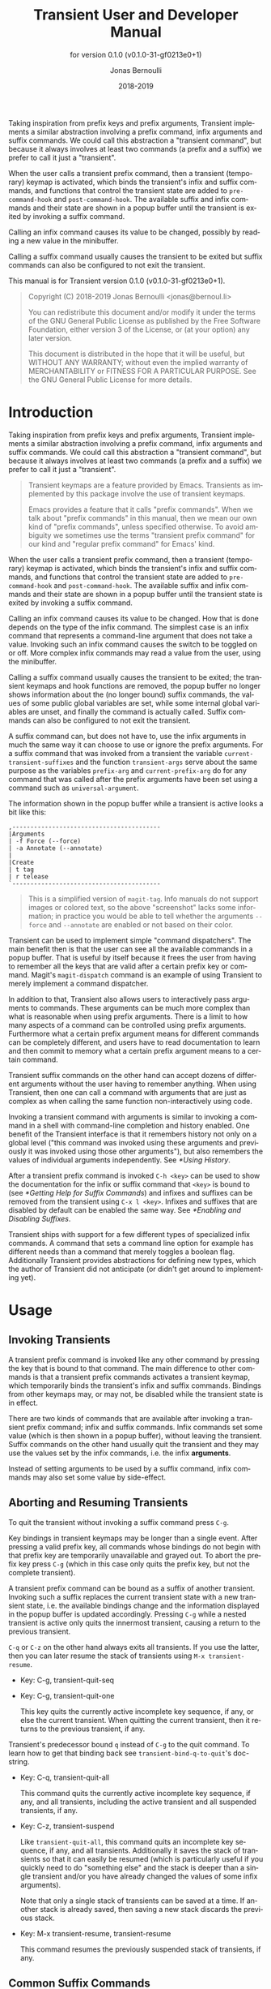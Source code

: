 #+TITLE: Transient User and Developer Manual
:PREAMBLE:
#+AUTHOR: Jonas Bernoulli
#+EMAIL: jonas@bernoul.li
#+DATE: 2018-2019
#+LANGUAGE: en

#+TEXINFO_DIR_CATEGORY: Emacs
#+TEXINFO_DIR_TITLE: Transient: (transient).
#+TEXINFO_DIR_DESC: Transient Commands
#+SUBTITLE: for version 0.1.0 (v0.1.0-31-gf0213e0+1)

#+TEXINFO_DEFFN: t
#+OPTIONS: H:4 num:4 toc:2
#+PROPERTY: header-args :eval never
#+BIND: ox-texinfo+-before-export-hook ox-texinfo+-update-copyright-years
#+BIND: ox-texinfo+-before-export-hook ox-texinfo+-update-version-strings

Taking inspiration from prefix keys and prefix arguments, Transient
implements a similar abstraction involving a prefix command, infix
arguments and suffix commands.  We could call this abstraction a
"transient command", but because it always involves at least two
commands (a prefix and a suffix) we prefer to call it just a
"transient".

When the user calls a transient prefix command, then a transient
(temporary) keymap is activated, which binds the transient's infix
and suffix commands, and functions that control the transient state
are added to ~pre-command-hook~ and ~post-command-hook~.  The available
suffix and infix commands and their state are shown in a popup buffer
until the transient is exited by invoking a suffix command.

Calling an infix command causes its value to be changed, possibly by
reading a new value in the minibuffer.

Calling a suffix command usually causes the transient to be exited
but suffix commands can also be configured to not exit the transient.

#+TEXINFO: @noindent
This manual is for Transient version 0.1.0 (v0.1.0-31-gf0213e0+1).

#+BEGIN_QUOTE
Copyright (C) 2018-2019 Jonas Bernoulli <jonas@bernoul.li>

You can redistribute this document and/or modify it under the terms
of the GNU General Public License as published by the Free Software
Foundation, either version 3 of the License, or (at your option) any
later version.

This document is distributed in the hope that it will be useful,
but WITHOUT ANY WARRANTY; without even the implied warranty of
MERCHANTABILITY or FITNESS FOR A PARTICULAR PURPOSE.  See the GNU
General Public License for more details.
#+END_QUOTE
:END:
* Introduction

Taking inspiration from prefix keys and prefix arguments, Transient
implements a similar abstraction involving a prefix command, infix
arguments and suffix commands.  We could call this abstraction a
"transient command", but because it always involves at least two
commands (a prefix and a suffix) we prefer to call it just a
"transient".

#+BEGIN_QUOTE
Transient keymaps are a feature provided by Emacs.  Transients as
implemented by this package involve the use of transient keymaps.

Emacs provides a feature that it calls "prefix commands".  When we
talk about "prefix commands" in this manual, then we mean our own kind
of "prefix commands", unless specified otherwise.  To avoid ambiguity
we sometimes use the terms "transient prefix command" for our kind and
"regular prefix command" for Emacs' kind.
#+END_QUOTE

When the user calls a transient prefix command, then a transient
(temporary) keymap is activated, which binds the transient's infix and
suffix commands, and functions that control the transient state are
added to ~pre-command-hook~ and ~post-command-hook~.  The available suffix
and infix commands and their state are shown in a popup buffer until
the transient state is exited by invoking a suffix command.

Calling an infix command causes its value to be changed.  How that is
done depends on the type of the infix command.  The simplest case is
an infix command that represents a command-line argument that does not
take a value.  Invoking such an infix command causes the switch to be
toggled on or off.  More complex infix commands may read a value from
the user, using the minibuffer.

Calling a suffix command usually causes the transient to be exited;
the transient keymaps and hook functions are removed, the popup buffer
no longer shows information about the (no longer bound) suffix
commands, the values of some public global variables are set, while
some internal global variables are unset, and finally the command is
actually called.  Suffix commands can also be configured to not exit
the transient.

A suffix command can, but does not have to, use the infix arguments in
much the same way it can choose to use or ignore the prefix arguments.
For a suffix command that was invoked from a transient the variable
~current-transient-suffixes~ and the function ~transient-args~ serve about
the same purpose as the variables ~prefix-arg~ and ~current-prefix-arg~ do
for any command that was called after the prefix arguments have been
set using a command such as ~universal-argument~.

The information shown in the popup buffer while a transient is active
looks a bit like this:

#+BEGIN_EXAMPLE
,-----------------------------------------
|Arguments
| -f Force (--force)
| -a Annotate (--annotate)
|
|Create
| t tag
| r telease
`-----------------------------------------
#+END_EXAMPLE

#+BEGIN_QUOTE
This is a simplified version of ~magit-tag~.  Info manuals do not
support images or colored text, so the above "screenshot" lacks some
information; in practice you would be able to tell whether the
arguments ~--force~ and ~--annotate~ are enabled or not based on their
color.
#+END_QUOTE

Transient can be used to implement simple "command dispatchers".  The
main benefit then is that the user can see all the available commands
in a popup buffer.  That is useful by itself because it frees the user
from having to remember all the keys that are valid after a certain
prefix key or command.  Magit's ~magit-dispatch~ command is an example
of using Transient to merely implement a command dispatcher.

In addition to that, Transient also allows users to interactively pass
arguments to commands.  These arguments can be much more complex than
what is reasonable when using prefix arguments.  There is a limit to
how many aspects of a command can be controlled using prefix
arguments.  Furthermore what a certain prefix argument means for
different commands can be completely different, and users have to read
documentation to learn and then commit to memory what a certain prefix
argument means to a certain command.

Transient suffix commands on the other hand can accept dozens of
different arguments without the user having to remember anything.
When using Transient, then one can call a command with arguments that
are just as complex as when calling the same function non-interactively
using code.

Invoking a transient command with arguments is similar to invoking a
command in a shell with command-line completion and history enabled.
One benefit of the Transient interface is that it remembers history
not only on a global level ("this command was invoked using these
arguments and previously it was invoked using those other arguments"),
but also remembers the values of individual arguments independently.
See [[*Using History]].

After a transient prefix command is invoked ~C-h <key>~ can be used to
show the documentation for the infix or suffix command that ~<key>~ is
bound to (see [[*Getting Help for Suffix Commands]]) and infixes and
suffixes can be removed from the transient using ~C-x l <key>~.  Infixes
and suffixes that are disabled by default can be enabled the same way.
See [[*Enabling and Disabling Suffixes]].

Transient ships with support for a few different types of specialized
infix commands.  A command that sets a command line option for example
has different needs than a command that merely toggles a boolean flag.
Additionally Transient provides abstractions for defining new types,
which the author of Transient did not anticipate (or didn't get around
to implementing yet).

* Usage
** Invoking Transients

A transient prefix command is invoked like any other command by
pressing the key that is bound to that command.  The main difference
to other commands is that a transient prefix commands activates a
transient keymap, which temporarily binds the transient's infix and
suffix commands.  Bindings from other keymaps may, or may not, be
disabled while the transient state is in effect.

There are two kinds of commands that are available after invoking a
transient prefix command; infix and suffix commands.  Infix commands
set some value (which is then shown in a popup buffer), without
leaving the transient.  Suffix commands on the other hand usually quit
the transient and they may use the values set by the infix commands,
i.e. the infix *arguments*.

Instead of setting arguments to be used by a suffix command, infix
commands may also set some value by side-effect.

** Aborting and Resuming Transients

To quit the transient without invoking a suffix command press ~C-g~.

Key bindings in transient keymaps may be longer than a single event.
After pressing a valid prefix key, all commands whose bindings do not
begin with that prefix key are temporarily unavailable and grayed out.
To abort the prefix key press ~C-g~ (which in this case only quits the
prefix key, but not the complete transient).

A transient prefix command can be bound as a suffix of another
transient.  Invoking such a suffix replaces the current transient
state with a new transient state, i.e. the available bindings change
and the information displayed in the popup buffer is updated
accordingly.  Pressing ~C-g~ while a nested transient is active only
quits the innermost transient, causing a return to the previous
transient.

~C-q~ or ~C-z~ on the other hand always exits all transients.  If you use
the latter, then you can later resume the stack of transients using
~M-x transient-resume~.

- Key: C-g, transient-quit-seq
- Key: C-g, transient-quit-one

  This key quits the currently active incomplete key sequence, if any,
  or else the current transient.  When quitting the current transient,
  then it returns to the previous transient, if any.

Transient's predecessor bound ~q~ instead of ~C-g~ to the quit command.
To learn how to get that binding back see ~transient-bind-q-to-quit~'s
doc-string.

- Key: C-q, transient-quit-all

  This command quits the currently active incomplete key sequence, if
  any, and all transients, including the active transient and all
  suspended transients, if any.

- Key: C-z, transient-suspend

  Like ~transient-quit-all~, this command quits an incomplete key
  sequence, if any, and all transients.  Additionally it saves the
  stack of transients so that it can easily be resumed (which is
  particularly useful if you quickly need to do "something else" and
  the stack is deeper than a single transient and/or you have already
  changed the values of some infix arguments).

  Note that only a single stack of transients can be saved at a time.
  If another stack is already saved, then saving a new stack discards
  the previous stack.

- Key: M-x transient-resume, transient-resume

  This command resumes the previously suspended stack of transients,
  if any.

** Common Suffix Commands
*** _ :ignore:

A few shared suffix commands are available in all transients.  These
suffix commands are not shown in the popup buffer by default.

Most of these commands are bound to ~C-x <key>~ and after pressing ~C-x~ a
section featuring all common commands is temporarily shown in the popup
buffer.  After invoking one of these commands, that section disappears
again.  Note however that one of these commands is described as "Show
common permanently"; invoke that if you want the common commands to
always be shown for all transients.

- Key: C-x t, transient-toggle-common

  This command toggles whether the generic commands that are common to
  all transients are always displayed or only after typing the
  incomplete prefix key sequence ~C-x~.  This only affects the current
  Emacs session.

- User Option: transient-show-common-commands

  This option controls whether shared suffix commands are shown
  alongside the transient-specific infix and suffix commands.  By
  default the shared commands are not shown to avoid overwhelming
  the user with to many options.

  While a transient is active, pressing ~C-x~ always shows the common
  command.  The value of this option can be changed for the current
  Emacs session by typing ~C-x t~ while a transient is active.

The other common commands are describe in either the previous node or
in one of the following nodes.

*** Notes on Common Key Bindings
:PROPERTIES:
:NONODE: t
:END:

You may have noticed that the bindings for some of the common commands
do *not* have the prefix ~C-x~ and that furthermore some of these commands
are grayed out while others are not.  That unfortunately is a bit
confusing if the section of common commands is not shown permanently,
making the following explanation necessary.

The purpose of usually hiding that section but showing it after the
user pressed the respective prefix key is to conserve space and not
overwhelm users with too much noise, while allowing the user to
quickly list common bindings on demand.

That however should not keep us from using the best possible key
bindings.  The bindings that do use a prefix do so to avoid wasting
too many non-prefix bindings, keeping them available for use in
individual transients.  The bindings that do not use a prefix and that
are *not* grayed out are very important bindings that are *always*
available, even when invoking the "common command key prefix" or *any
other* transient-specific prefix.  The non-prefix keys that *are* grayed
out however, are not available when any incomplete prefix key sequence
is active.  They do not use the "common command key prefix" because it
is likely that users want to invoke them several times in a row and
e.g. ~M-p M-p M-p~ is much more convenient than ~C-x M-p C-x M-p C-x M-p~.

You may also have noticed that the "Set" command is bound to ~C-x s~,
while Magit-Popup used to bind ~C-c C-c~ instead.  I have seen several
users praise the latter binding (sic), so I did not change it
willy-nilly.  The reason that I changed it is that using different
prefix keys for different common commands, would have made the
temporary display of the common commands even more confusing,
i.e. after pressing ~C-c~ all the ~C-x ...~ bindings would be grayed out.

Using a single prefix for common commands key means that all other
potential prefix keys can be used for transient-specific commands
*without* the section of common commands also popping up.  ~C-c~ in
particular is a prefix that I want (and already do) use for Magit, and
also using that for a common command would prevent me from doing so.

** Saving Values

After setting the infix arguments in a transient, the user can save
those arguments for future invocations.

Most transients will start out with the saved arguments when they are
invoked.  There are a few exceptions though.  Some transients are
designed so that the value that they use is stored externally as the
buffer-local value of some variable.  Invoking such a transient again
uses the buffer-local value. [fn:1]

If the user does not save the value and just exits using a regular
suffix command, then the value is merely saved to the transient's
history.  That value won't be used when the transient is next invoked
but it is easily accessible (see [[*Using History]]).

- Key: C-x s, transient-set

  This command saves the value of the active transient for this Emacs
  session.

- Key: C-x C-s, transient-save

  Save the value of the active transient persistently across Emacs
  sessions.

- User Option: transient-values-file

  This file is used to persist the values of transients between Emacs
  sessions.

[fn:1] ~magit-diff~ and ~magit-log~ are two prominent examples, and their
handling of buffer-local values is actually a bit more complicated
than outlined above and even customizable.  This is something I am
rethinking, but I don't want to rush any changes.)

** Using History

Every time the user invokes a suffix command the transient's current
value is saved to its history.  This values can be cycled through the
same way one can cycle through the history of commands that read
user-input in the minibuffer.

- Key: M-p, transient-history-prev

  This command switches to the previous value used for the active
  transient.

- Key: M-n, transient-history-next

  This command switches to the next value used for the active
  transient.

In addition to the transient-wide history, Transient of course
supports per-infix history.  When an infix reads user-input using the
minibuffer, then the user can use the regular minibuffer history
commands to cycle through previously used values.  Usually the same
keys as those mentioned above are bound to those commands.

Authors of transients should arrange for different infix commands that
read the same kind of value to also use the same history key (see
[[*Suffix Slots]]).

Both kinds of history are saved to a file when Emacs is exited.

- User Option: transient-history-file

  This file is used to persist the history of transients and their
  infixes between Emacs sessions.

- User Option: transient-history-limit

  This option controls how many history elements are kept at the time
  the history in saved in ~transient-history-file~.

** Getting Help for Suffix Commands

Transients can have many suffixes and infixes that the user might not
be familiar with.  To make it trivial to get help for these, Transient
provides access to the documentation directly from the active
transient.

- Key: C-h, transient-help

  This command enters help mode.  When help mode is active, then
  typing ~<key>~ shows information about the suffix command that ~<key>~
  normally is bound to (instead of invoking it).  Pressing ~C-h~ a
  second time shows information about the /prefix/ command.

  After typing ~<key>~ the stack of transient states is suspended and
  information about the suffix command is shown instead.  Typing ~q~ in
  the help buffer buries that buffer and resumes the transient state.

What sort of documentation is shown depends on how the transient was
defined.  For infix commands that represent command-line arguments
this ideally shows the appropriate manpage.  ~transient-help~ then tries
to jump to the correct location within that.  Info manuals are also
supported.  The fallback is to show the commands doc-string, for
non-infix suffixes this is usually appropriate.

** Enabling and Disabling Suffixes

The user base of a package that uses transients can be very diverse.
This is certainly the case for Magit; some users have been using it and
Git for a decade, while others are just getting started now.

For that reason a mechanism is needed that authors can use to classify a
transient's infixes and suffixes along the essentials...everything
spectrum.  We use the term "levels" to describe that mechanism.

Each suffix command is placed on a level and each transient has a
level (called transient-level), which controls which suffix commands
are available.  Integers between 1 and 7 (inclusive) are valid levels.
For suffixes, 0 is also valid; it means that the suffix is not
displayed at any level.

The levels of individual transients and/or their individual suffixes
can be changed interactively, by invoking the transient and then
pressing ~C-x l~ to enter the "edit" mode, see below.

The default level for both transients and their suffixes is 4.  The
~transient-default-level~ option only controls the default for
transients.  The default suffix level is always 4.  The authors of
transients should place certain suffixes on a higher level, if they
expect that it won't be of use to most users, and they should place
very important suffixes on a lower level, so that they remain
available even if the user lowers the transient level.

(Magit currently places nearly all suffixes on level 4 and lower
levels are not used at all yet.  So for the time being you should not
set a lower default level and using a higher level might not give you
as many additional suffixes as you hoped.)

- User Option: transient-default-level

  This option controls which suffix levels are made available by
  default.  It sets the transient-level for transients for which the
  user has not set that individually.

- User Option: transient-levels-file

  This file is used to persist the levels of transients and their
  suffixes between Emacs sessions.

- Key: C-x l, transient-set-level

  This command enters edit mode.  When edit mode is active, then all
  infixes and suffixes that are currently usable are displayed along
  with their levels.  The colors of the levels indicate whether they
  are enabled or not.  The level of the transient is also displayed
  along with some usage information.

  In edit mode, pressing the key that would usually invoke a certain
  suffix does instead prompt the user for the level that that suffix
  should be placed on.

  Help mode is available in edit mode.

  To change the transient level press ~C-x l~ again.

  To exit edit mode press ~C-g~.

  Note that edit mode does not display any suffixes that are not
  currently usable.  ~magit-rebase~ for example shows different suffixes
  depending on whether a rebase is already in progress or not.  The
  predicates also apply in edit mode.

  Therefore, to control which suffixes are available given a certain
  state, you have to make sure that that state is currently active.

** Other Commands

When invoking a transient in a small frame, the transient window may
not show the complete buffer, making it necessary to scroll, using the
following commands.  These commands are never shown in the transient
window, and the key bindings are the same as for ~scroll-up-command~ and
~scroll-down-command~ in other buffers.

- Command: transient-scroll-up arg

  This command scrolls text of transient popup window upward ARG
  lines.  If ARG is ~nil~, then it scrolls near full screen.  This
  is a wrapper around ~scroll-up-command~ (which see).

- Command: transient-scroll-down arg

  This command scrolls text of transient popup window down ARG
  lines.  If ARG is ~nil~, then it scrolls near full screen.  This
  is a wrapper around ~scroll-down-command~ (which see).

* Other Options

- User Option: transient-show-popup

  This option controls whether the current transient's infix and
  suffix commands are shown in the popup buffer.

  If ~t~ (the default), then the infix and suffix commands are shown as
  soon as the transient is invoked.  If ~nil~, only a one line summary
  is shown until the user presses a key that forms an incomplete key
  sequence.  If a number, behave as for ~nil~ but also show the commands
  after that many seconds of inactivity.

- User Option: transient-display-buffer-action

  This option specifies the action used to display the transient popup
  buffer.  The transient popup buffer is displayed in a window using
  ~(display-buffer buf transient-display-buffer-action)~.

  The value of this option has the form ~(FUNCTION . ALIST)~, where
  FUNCTION is a function or a list of functions.  Each such function
  should accept two arguments: a buffer to display and an alist of the
  same form as ALIST.  See [[info:elisp#Choosing Window]].

  The default is ~(display-buffer-in-side-window (side . bottom))~.
  This displays the window at the bottom of the selected frame.
  Another useful value is ~(display-buffer-below-selected)~.  This is
  what ~magit-popup~ used by default.  For more alternatives see
  [[info:elisp#Display Action Functions]].

  It may be possible to display the window in another frame, but
  whether that works in practice depends on the window-manager.
  If the window manager selects the new window (Emacs frame),
  then it doesn't work.

  If you change the value of this option, then you might also want
  to change the value of ~transient-mode-line-format~.

- User Option: transient-mode-line-format

  This option controls whether the transient popup buffer has a
  mode-line, separator line, or neither.

  If ~nil~, then the buffer has no mode-line.  If the buffer is not
  displayed right above the echo area, then this probably is not a
  good value.

  If ~line~ (the default), then the buffer also has no mode-line, but a
  thin line is drawn instead, using the background color of the face
  ~transient-separator~.

  Otherwise this can be any mode-line format.  See ~[[info:elisp#Mode
  Line Format]] for details.

- User Option: transient-highlight-mismatched-keys

  This option controls whether key bindings of infix commands that do
  not match the respective command-line argument should be highlighted.
  For other infix commands this option has no effect.

  When this option is non-nil, then the key binding for an infix argument
  is highlighted when only a long argument (e.g. ~--verbose~) is
  specified but no shorthand (e.g ~-v~).  In the rare case that a
  shorthand is specified but the key binding does not match, then it
  is highlighted differently.

  Highlighting mismatched key bindings is useful when learning the
  arguments of the underlying command-line tool; you wouldn't want to
  learn any short-hands that do not actually exist.

  The highlighting is done using one of the faces
  ~transient-mismatched-key~ and ~transient-nonstandard-key~.

- User Option: transient-substitute-key-function

  This function is used to modify key bindings.  It the value of this
  option is nil (the default), then no substitution is performed.

  This function is called with one argument, the prefix object, and
  must return a key binding description, either the existing key
  description it finds in the ~key~ slot, or key description that
  replaces the prefix key.  It could be used to make other
  substitutions, but that is discouraged.

  For example, ~=~ is hard to reach using my custom keyboard layout,
  so I substitute ~(~ for that, which is easy to reach using a layout
  optimized for lisp.

  #+BEGIN_SRC emacs-lisp
    (setq transient-substitute-key-function
          (lambda (obj)
            (let ((key (oref obj key)))
              (if (string-match "\\`\\(=\\)[a-zA-Z]" key)
                  (replace-match "(" t t key 1)
                key))))
  #+END_SRC

- User Option: transient-detect-key-conflicts

  This option controls whether key binding conflicts should be
  detected at the time the transient is invoked.  If so, then this
  results in an error, which prevents the transient from being used.
  Because of that, conflicts are ignored by default.

  Conflicts cannot be determined earlier, i.e. when the transient is
  being defined and when new suffixes are being added, because at that
  time there can be false-positives.  It is actually valid for
  multiple suffixes to share a common key binding, provided the
  predicates of those suffixes prevent that more than one of them is
  enabled at a time.

* Modifying Existing Transients

To an extent transients can be customized interactively, see [[*Enabling
and Disabling Suffixes]].  This section explains how existing transients
can be further modified non-interactively.

The following functions share a few arguments:

- PREFIX is a transient prefix command, a symbol.
- SUFFIX is a transient infix or suffix specification in the same form
  as expected by ~define-transient-command~.  Note that an infix is a
  special kind of suffix.  Depending on context "suffixes" means
  "suffixes (including infixes)" or "non-infix suffixes".  Here it
  means the former.  See [[*Suffix Specifications]].
- LOC is a command, a key vector or a key description (a string as
  returned by ~key-description~).

These functions operate on the information stored in the
~transient--layout~ property of the PREFIX symbol.  Suffix entries in
that tree are not objects but have the form ~(LEVEL CLASS PLIST)~, where
plist should set at least ~:key~, ~:description~ and ~:command~.

- Function: transient-insert-suffix prefix loc suffix

  This function inserts SUFFIX into PREFIX before LOC.

- Function: transient-append-suffix prefix loc suffix

  This function inserts SUFFIX into PREFIX after LOC.

- Function: transient-replace-suffix prefix loc suffix

  This function replaces the suffix at LOC in PREFIX with SUFFIX.

- Function: transient-remove-suffix prefix loc

  This function removes the suffix at LOC in PREFIX.

- Function: transient-get-suffix prefix loc

  This function returns the suffix at LOC in PREFIX.  The returned
  value has the form mentioned above.

- Function: transient-suffix-put prefix loc prop value

  This function edits the suffix at LOC in PREFIX, by setting the
  PROP of its plist to VALUE.

Most of these functions do not signal an error if they cannot perform
the requested modification.  The functions that insert new suffixes
show a warning if LOC cannot be found in PREFIX, without signaling an
error.  The reason for doing it like this is that establishing a key
binding (and that is what we essentially are trying to do here) should
not prevent the rest of the configuration from loading.  Among these
functions only ~transient-get-suffix~ and ~transient-suffix-put~ may
signal an error.

* Defining New Commands
** Defining Transients

A transient consists of a prefix command and at least one suffix
command, though usually a transient has several infix and suffix
commands.  The below macro defines the transient prefix command *and* it
binds the transient's infix and suffix commands.  In other words, it
defines the complete transient, not just the transient prefix command
that is used to invoke that transient.

- Macro: define-transient-command name arglist [docstring] [keyword value]... group... [body...]

  This macro defines NAME as a transient prefix command and binds the
  transient's infix and suffix commands.

  ARGLIST are the arguments that the prefix command takes.
  DOCSTRING is the documentation string and is optional.

  These arguments can optionally be followed by keyword-value pairs.
  Each key has to be a keyword symbol, either ~:class~ or a keyword
  argument supported by the constructor of that class.  The
  ~transient-prefix~ class is used if the class is not specified
  explicitly.

  GROUPs add key bindings for infix and suffix commands and specify
  how these bindings are presented in the popup buffer.  At least one
  GROUP has to be specified.  See [[*Binding Suffix and Infix Commands]].

  The BODY is optional.  If it is omitted, then ARGLIST is ignored and
  the function definition becomes:

  #+BEGIN_SRC emacs-lisp
    (lambda ()
      (interactive)
      (transient-setup 'NAME))
  #+END_SRC

  If BODY is specified, then it must begin with an ~interactive~ form
  that matches ARGLIST, and it must call ~transient-setup~.  It may
  however call that function only when some condition is satisfied.

  All transients have a (possibly ~nil~) value, which is exported when
  suffix commands are called, so that they can consume that value.
  For some transients it might be necessary to have a sort of
  secondary value, called a "scope".  Such a scope would usually be
  set in the command's ~interactive~ form and has to be passed to the
  setup function:

  #+BEGIN_SRC emacs-lisp
    (transient-setup 'NAME nil nil :scope SCOPE)
  #+END_SRC

  For example, the scope of the ~magit-branch-configure~ transient is
  the branch whose variables are being configured.

** Binding Suffix and Infix Commands
*** _ :ignore:

The macro ~define-transient-command~ is used to define a transient.
This defines the actual transient prefix command (see [[*Defining
Transients]]) and adds the transient's infix and suffix bindings, as
described below.

Users and third-party packages can add additional bindings using
functions such as ~transient-insert-suffix~ (See [[*Modifying Existing
Transients]]).  These functions take a "suffix specification" as one of
their arguments, which has the same form as the specifications used in
~define-transient-command~.

*** Group Specifications

The suffix and infix commands of a transient are organized in groups.
The grouping controls how the descriptions of the suffixes are
outlined visually but also makes it possible to set certain properties
for a set of suffixes.

Several group classes exist, some of which organize suffixes in
subgroups.  In most cases the class does not have to be specified
explicitly, but see [[*Group Classes]].

Groups are specified in the call to ~define-transient-command~, using
vectors.  Because groups are represented using vectors, we cannot use
square brackets to indicate an optional element and instead use curly
brackets to do the latter.

Group specifications then have this form:

#+BEGIN_SRC emacs-lisp
  [{LEVEL} {DESCRIPTION} {KEYWORD VALUE}... ELEMENT...]
#+END_SRC

The LEVEL is optional and defaults to 4.  See [[*Enabling and Disabling
Suffixes]].

The DESCRIPTION is optional.  If present it is used as the heading of
the group.

The KEYWORD-VALUE pairs are optional.  Each keyword has to be a
keyword symbol, either ~:class~ or a keyword argument supported by the
constructor of that class.

- One of these keywords, ~:description~, is equivalent to specifying
  DESCRIPTION at the very beginning of the vector.  The recommendation
  is to use ~:description~ if some other keyword is also used, for
  consistency, or DESCRIPTION otherwise, because it looks better.

- Likewise ~:level~ is equivalent to LEVEL.

- Other important keywords include the ~:if...~ keywords.  These
  keywords control whether the group is available in a certain
  situation.

  For example, one group of the ~magit-rebase~ transient uses ~:if
  magit-rebase-in-progress-p~, which contains the suffixes that are
  useful while rebase is already in progress; and another that uses
  ~:if-not magit-rebase-in-progress-p~, which contains the suffixes that
  initiate a rebase.

  These predicates can also be used on individual suffixes and are
  only documented once, see [[*Predicate Slots]].

- Finally the value of ~:hide~, if non-nil, is a predicate that controls
  whether the group is hidden by default.  The key bindings for
  suffixes of a hidden group should all use the same prefix key.
  Pressing that prefix key should temporarily show the group and its
  suffixes, which assumes that a predicate like this is used:

  #+BEGIN_SRC emacs-lisp
    (lambda ()
      (eq (car transient--redisplay-key)
          ?\C-c)) ; the prefix key shared by all bindings
  #+END_SRC

The ELEMENTs are either all subgroups (vectors), or all suffixes
(lists) and strings.  (At least currently no group type exists that
would allow mixing subgroups with commands at the same level, though
in principle there is nothing that prevents that.)

If the ELEMENTs are not subgroups, then they can be a mixture of lists
that specify commands and strings.  Strings are inserted verbatim.
The empty string can be used to insert gaps between suffixes, which is
particularly useful if the suffixes are outlined as a table.

The form of suffix specifications is documented in the next node.

*** Suffix Specifications

A transient's suffix and infix commands are bound when the transient
prefix command is defined using ~define-transient-command~, see
[[*Defining Transients]].  The commands are organized into groups, see
[[*Group Specifications]].  Here we describe the form used to bind an
individual suffix command.

The same form is also used when later binding additional commands
using functions such as ~transient-insert-suffix~, see [[*Modifying
Existing Transients]].

Note that an infix is a special kind of suffix. Depending on context
"suffixes" means "suffixes (including infixes)" or "non-infix
suffixes".  Here it means the former.

Suffix specifications have this form:

#+BEGIN_SRC emacs-lisp
  ([LEVEL] [KEY] [DESCRIPTION] COMMAND|ARGUMENT [KEYWORD VALUE]...)
#+END_SRC

LEVEL, KEY and DESCRIPTION can also be specified using the KEYWORDs
~:level~, ~:key~ and ~:description~.  If the object that is associated with
COMMAND sets these properties, then they do not have to be specified
here.  You can however specify them here anyway, possibly overriding
the objects value just for the binding inside this transient.

- LEVEL is the suffix level, an integer between 1 and 7.  See
  [[*Enabling and Disabling Suffixes]].

- KEY is the key binding, either a vector or key description string.

- DESCRIPTION is the description, either a string or a function that
  returns a string.  The function should be a lambda expression to
  avoid ambiguity.  In some cases a symbol that is bound as a function
  would also work but to be safe you should use ~:description~ in that
  case.

The next element is either a command or an argument.  This is the only
argument that is mandatory in all cases.

- COMMAND is a symbol that is bound as a function, which has to be a
  command.  Any command will do; it does not need to have an object
  associated with it (as would be the case if ~define-suffix-command~
  or ~define-infix-command~ were used to define it).

  As mentioned above the object that is associated with a command can
  be used to set the default for certain values that otherwise have to
  be set in the suffix specification.  Therefore if there is no object,
  then you have to make sure to specify the KEY and the DESCRIPTION.

- The mandatory argument can also be an command-line argument, a
  string.  In that case an anonymous command is defined and bound.

  Instead of a string, this can also be a list of two strings, in
  which case the first string is used as the short argument (which can
  also be specified using ~:shortarg~) and the second the long argument
  (which can also be specified using ~:argument~).

  Only the long argument is displayed in the popup buffer.  See
  ~transient-detect-key-conflicts~ for how the short argument may be
  used.

  Unless the class is specified explicitly, the appropriate class is
  guessed based on the long argument.  If the argument ends with "="
  (e.g. "--format=") then ~transient-option~ is used, otherwise
  ~transient-switch~.

Finally details can be specified using optional KEYWORD-VALUE pairs.
Each keyword has to be a keyword symbol, either ~:class~ or a keyword
argument supported by the constructor of that class.  See [[*Suffix
Slots]].

** Defining Suffix and Infix Commands

Note that an infix is a special kind of suffix. Depending on context
"suffixes" means "suffixes (including infixes)" or "non-infix
suffixes".

- Macro: define-suffix-command name arglist [docstring] [keyword value]... body...

  This macro defines NAME as a transient suffix command.

  ARGLIST are the arguments that the command takes.
  DOCSTRING is the documentation string and is optional.

  These arguments can optionally be followed by keyword-value pairs.
  Each keyword has to be a keyword symbol, either ~:class~ or a keyword
  argument supported by the constructor of that class.  The
  ~transient-suffix~ class is used if the class is not specified
  explicitly.

  The BODY must begin with an ~interactive~ form that matches ARGLIST.
  Use the function ~transient-args~ or the low-level variable
  ~current-transient-suffixes~ if the former does not give you all the
  required details.  This should, but does not necessarily have to be,
  done inside the ~interactive~ form; just like for ~prefix-arg~ and
  ~current-prefix-arg~.

- Macro: define-infix-command name arglist [docstring] [keyword value]...

  This macro defines NAME as a transient infix command.

  ARGLIST is always ignored (but mandatory never-the-less) and
  reserved for future use.  DOCSTRING is the documentation string and
  is optional.

  The keyword-value pairs are mandatory.  All transient infix commands
  are ~equal~ to each other (but not ~eq~), so it is meaningless to define
  an infix command without also setting at least ~:class~ and one other
  keyword (which it is depends on the used class, usually ~:argument~ or
  ~:variable~).

  Each keyword has to be a keyword symbol, either ~:class~ or a keyword
  argument supported by the constructor of that class.  The
  ~transient-switch~ class is used if the class is not specified
  explicitly.

  The function definitions is always:

  #+BEGIN_SRC emacs-lisp
    (lambda (obj value)
      (interactive
       (let ((obj (transient-suffix-object)))
         (list obj (transient-infix-read obj))))
      (transient-infix-set obj value)
      (transient--show))
  #+END_SRC

  ~transient-infix-read~ and ~transient-infix-set~ are generic functions.
  Different infix commands behave differently because the concrete
  methods are different for different infix command classes.  In rare
  cases the above command function might not be suitable, even if you
  define your own infix command class.  In that case you have to use
  ~transient-suffix-command~ to define the infix command and use ~t~ as
  the value of the ~:transient~ keyword.

- Macro: define-infix-argument name arglist [docstring] [keyword value]...

  This macro defines NAME as a transient infix command.

  It is an alias for ~define-infix-command~.  Only use this alias
  to define an infix command that actually sets an infix argument.
  To define a infix command that, for example, sets a variable use
  ~define-infix-command~ instead.

** Using Infix Arguments

The function and the variables described below allow suffix commands
to access the value of the transient from which they were invoked;
which is the value of its infix arguments.  These variables are set
when the user invokes a suffix command that exits the transient, but
before actually calling the command.

When returning to the command-loop after calling the suffix command,
the arguments are reset to ~nil~ (which causes the function to return
~nil~ too).

Like for Emacs' prefix arguments it is advisable, but not mandatory,
to access the infix arguments inside the command's ~interactive~ form.
The preferred way of doing that is to call the ~transient-args~
function, which for infix arguments serves about the same purpose as
~prefix-arg~ serves for prefix arguments.

- Function: transient-args &optional prefix separate

  This function returns the value of the transient from which the
  current suffix was called.  If the current suffix command was not
  called from a transient, then it returns ~nil~.

  If optional PREFIX is non-~nil~, then it should be a symbol, a
  transient prefix command.  In that case the value of the transient
  is only returned if the suffix was invoked from *that* transient.
  Otherwise ~nil~ is returned.  This function is also used internally,
  in which PREFIX can also be a ~transient-prefix~ object.

  If optional SEPARATE is non-~nil~, then the arguments are separated
  into two groups.  If SEPARATE is ~t~, they are separated into atoms
  and conses (~nil~ isn't a valid value, so it doesn't matter that that
  is both an atom and a cons).

  SEPARATE can also be a predicate function, in which case the first
  element is a list of the values for which it returns non-~nil~ and the
  second element is a list of the values for which it returns ~nil~.

  For transients that are used to pass arguments to a subprocess (such
  as ~git~), ~stringp~ is a useful value for SEPARATE, it separates
  non-positional arguments from positional arguments.  The value of
  Magit's file argument (~"--"~) for example looks like this: ~("--"
  file...)~."

- Variable: current-transient-suffixes

  The suffixes of the transient from which this suffix command was
  invoked.  This is a list of objects.  Usually it is sufficient to
  instead use the function ~transient-args~, which returns a list of
  values.  In complex cases it might be necessary to use this variable
  instead, i.e. if you need access to information beside the value.

- Variable: current-transient-prefix

  The transient from which this suffix command was invoked.  The
  returned value is a ~transient-prefix~ object, which holds information
  associated with the transient prefix command.

- Variable: current-transient-command

  The transient from which this suffix command was invoked.  The
  returned value is a symbol, the transient prefix command.

** Transient State
*** _ :ignore:
Invoking a transient prefix command "activates" the respective
transient, i.e. it puts a transient keymap into effect, which binds
the transient's infix and suffix commands.

The default behavior while a transient is active is as follows:

- Invoking an infix command does not affect the transient state; the
  transient remains active.

- Invoking a (non-infix) suffix command "deactivates" the transient
  state by removing the transient keymap and performing some
  additional cleanup.

- Invoking a command that is bound in a keymap other than the
  transient keymap is disallowed and trying to do so results in a
  warning.  This does not "deactivate" the transient.

But these are just the defaults.  Whether a certain command
deactivates or "exits" the transient is configurable.  There is more
than one way in which a command can be "transient" or "non-transient";
the exact behavior is implemented by calling a so-called "pre-command"
function.  Whether non-suffix commands are allowed to be called is
configurable per transient.

- The transient-ness of suffix commands (including infix commands) is
  controlled by the value of their ~transient~ slot, which can be set
  either when defining the command or when adding a binding to a
  transient while defining the respective transient prefix command.

  Valid values are booleans and the pre-commands described below.

  - ~t~ is equivalent to ~transient--do-stay~.
  - ~nil~ is equivalent to ~transient--do-exit~.
  - If ~transient~ is unbound (and that is actually the default for
    non-infix suffixes) then the value of the prefix's
    ~transient-suffix~ slot is used instead.  The default value of that
    slot is ~nil~, so the suffix's ~transient~ slot being unbound is
    essentially equivalent to it being ~nil~.

- A suffix command can be a prefix command itself, i.e. a
  "sub-prefix".  While a sub-prefix is active we nearly always want
  ~C-g~ to take the user back to the "super-prefix".  However in rare
  cases this may not be desirable, and that makes the following
  complication necessary:

  For ~transient-suffix~ objects the ~transient~ slot is unbound.  We can
  ignore that for the most part because, as stated above, ~nil~ and the
  slot being unbound are equivalent, and means "do exit".  That isn't
  actually true for suffixes that are sub-prefixes though.  For such
  suffixes unbound means "do exit but allow going back", which is the
  default, while ~nil~ means "do exit permanently", which requires that
  slot to be explicitly set to that value.

- The transient-ness of certain built-in suffix commands is specified
  using ~transient-predicate-map~.  This is a special keymap, which
  binds commands to pre-commands (as opposed to keys to commands) and
  takes precedence over the ~transient~ slot.

The available pre-command functions are documented below.  They are
called by ~transient--pre-command~, a function on ~pre-command-hook~ and
the value that they return determines whether the transient is exited.
To do so the value of one of the constants ~transient--exit~ or
~transient--stay~ is used (that way we don't have to remember if ~t~ means
"exit" or "stay").

Additionally these functions may change the value of ~this-command~
(which explains why they have to be called using ~pre-command-hook~),
call ~transient-export~, ~transient--stack-zap~ or ~transient--stack-push~;
and set the values of ~transient--exitp~, ~transient--helpp~ or
~transient--editp~.

*** Pre-commands for Infixes
:PROPERTIES:
:NONODE: t
:END:

The default for infixes is ~transient--do-stay~.  This is also the only
function that makes sense for infixes.

- Function: transient--do-stay

  Call the command without exporting variables and stay transient.

*** Pre-commands for Suffixes
:PROPERTIES:
:NONODE: t
:END:

The default for suffixes is ~transient--do-exit~.

- Function: transient--do-exit

  Call the command after exporting variables and exit the transient.

- Function: transient--do-call

  Call the command after exporting variables and stay transient.

- Function: transient--do-replace

  Call the transient prefix command, replacing the active transient.

  This is used for suffix that are prefixes themselves, i.e. for
  sub-prefixes.

*** Pre-commands for Non-Suffixes
:PROPERTIES:
:NONODE: t
:END:

The default for non-suffixes, i.e commands that are bound in other
keymaps beside the transient keymap, is ~transient--do-warn~.  Silently
ignoring the user-error is also an option, though probably not a good
one.

If you want to let the user invoke non-suffix commands, then use
~transient--do-stay~ as the value of the prefix's ~transient-non-suffix~
slot.

- Function: transient--do-warn

  Call ~transient-undefined~ and stay transient.

- Function: transient--do-noop

  Call ~transient-noop~ and stay transient.

*** Special Pre-Commands
:PROPERTIES:
:NONODE: t
:END:

- Function: transient--do-quit-one

  If active, quit help or edit mode, else exit the active transient.

  This is used when the user pressed ~C-g~.

- Function: transient--do-quit-all

  Exit all transients without saving the transient stack.

  This is used when the user pressed ~C-q~.

- Function: transient--do-suspend

  Suspend the active transient, saving the transient stack.

  This is used when the user pressed ~C-z~.

* Classes and Methods
** _ :ignore:

Transient uses classes and generic functions to make it possible to
define new types of suffix commands that are similar to existing
types, but behave differently in some aspects.  It does the same for
groups and prefix commands, though at least for prefix commands that
*currently* appears to be less important.

Every prefix, infix and suffix command is associated with an object,
which holds information that controls certain aspects of its behavior.
This happens in two ways.

- Associating a command with a certain class gives the command a type.
  This makes it possible to use generic functions to do certain things
  that have to be done differently depending on what type of command
  it acts on.

  That in turn makes it possible for third-parties to add new types
  without having to convince the maintainer of Transient that that new
  type is important enough to justify adding a special case to a dozen
  or so functions.

- Associating a command with an object makes it possible to easily
  store information that is specific to that particular command.

  Two commands may have the same type, but obviously their key
  bindings and descriptions still have to be different, for example.

  The values of some slots are functions.  The ~reader~ slot for example
  holds a function that is used to read a new value for an infix
  command.  The values of such slots are regular functions.

  Generic functions are used when a function should do something
  different based on the type of the command, i.e. when all commands
  of a certain type should behave the same way but different from the
  behavior for other types.  Object slots that hold a regular function
  as value are used when the task that they perform is likely to
  differ even between different commands of the same type.

** Group Classes

The type of a group can be specified using the ~:class~ property at the
beginning of the class specification, e.g. ~[:class transient-columns
...]~ in a call to ~define-transient-command~.

- The abstract ~transient-child~ class is the base class of both
  ~transient-group~ (and therefore all groups) as well as of
  ~transient-suffix~ (and therefore all suffix and infix commands).

  This class exists because the elements (aka "children") of certain
  groups can be other groups instead of suffix and infix commands.

- The abstract ~transient-group~ class is the superclass of all other
  group classes.

- The ~transient-column~ class is the simplest group.

  This is the default "flat" group.  If the class is not specified
  explicitly and the first element is not a vector (i.e. not a group),
  then this class is used.

  This class displays each element on a separate line.

- The ~transient-row~ class displays all elements on a single line.

- The ~transient-columns~ class displays commands organized in columns.

  Direct elements have to be groups whose elements have to be commands
  or strings.  Each subgroup represents a column.  This class takes
  care of inserting the subgroups' elements.

  This is the default "nested" group.  If the class is not specified
  explicitly and the first element is a vector (i.e. a group), then
  this class is used.

- The ~transient-subgroups~ class wraps other groups.

  Direct elements have to be groups whose elements have to be commands
  or strings.  This group inserts an empty line between subgroups.
  The subgroups themselves are responsible for displaying their
  elements.

** Group Methods

- Function: transient--insert-group group

  This generic function formats the group and its elements and inserts
  the result into the current buffer, which is a temporary buffer.
  The contents of that buffer are later inserted into the popup buffer.

  Functions that are called by this function may need to operate in
  the buffer from which the transient was called.  To do so they can
  temporally make the ~transient--source-buffer~ the current buffer.

** Prefix Classes

Currently the ~transient-prefix~ class is being used for all prefix
command and there is only a single generic functions that can be
specialized based on the class of a prefix command.

- Function: transient--history-init obj

  This generic function is called while setting up the transient and
  is responsible for initializing the ~history~ slot.  This is the
  transient-wide history; many individual infixes also have a history
  of their own.

  The default (and currently only) method extracts the value from the
  global variable ~transient-history~.

A transient prefix command's object is stored in the ~transient--prefix~
property of the command symbol.  While a transient is active, a clone
of that object is stored in the variable ~transient--prefix~.  A clone
is used because some changes that are made to the active transient's
object should not affect later invocations.

** Suffix Classes

- All suffix and infix classes derive from ~transient-suffix~, which in
  turn derives from ~transient-child~, from which ~transient-group~ also
  derives (see [[*Group Classes]]).

- All infix classes derived from the abstract ~transient-infix~ class,
  which in turn derives from the ~transient-suffix~ class.

  Infixes are a special type of suffixes.  The primary difference is
  that infixes always use the ~transient--do-stay~ pre-command, while
  non-infix suffixes use a variety of pre-commands (see [[*Transient
  State]]).  Doing that is most easily achieved by using this class,
  though theoretically it would be possible to define an infix class
  that does not do so.  If you do that then you get to implement many
  methods.

  Also infixes and non-infix suffixes are usually defined using
  different macros (see [[*Defining Suffix and Infix Commands]]).

- Classes used for infix commands that represent arguments should
  be derived from the abstract ~transient-argument~ class.

- The ~transient-switch~ class (or a derived class) is used for infix
  arguments that represent command-line switches (arguments that do
  not take a value).

- The ~transient-option~ class (or a derived class) is used for infix
  arguments that represent command-line options (arguments that do
  take a value).

- The ~transient-switches~ class can be used for a set of mutually
  exclusive command-line switches.

- The ~transient-files~ class can be used for a "--" argument that
  indicates that all remaining arguments are files.

- Classes used for infix commands that represent variables should
  derived from the abstract ~transient-variables~ class.

Magit defines additional classes, which can serve as examples for the
fancy things you can do without modifying Transient.  Some of these
classes will likely get generalized and added to Transient.  For now
they are very much subject to change and not documented.

** Suffix Methods
*** _ :ignore:

To get information about the methods implementing these generic
functions use ~describe-function~.

*** Suffix Value Methods

- Function: transient-init-value obj

  This generic function sets the initial value of the object OBJ.

  This function is called for all suffix commands, but unless a
  concrete method is implemented this falls through to the default
  implementation, which is a noop.  In other words this usually
  only does something for infix commands, but note that this is
  not implemented for the abstract class ~transient-infix~, so if
  your class derives from that directly, then you must implement
  a method.

- Function: transient-infix-read obj

  This generic function determines the new value of the infix object
  OBJ.

  This function merely determines the value; ~transient-infix-set~ is
  used to actually store the new value in the object.

  For most infix classes this is done by reading a value from the
  user using the reader specified by the ~reader~ slot (using the
  ~transient-infix-value~ method described below).

  For some infix classes the value is changed without reading
  anything in the minibuffer, i.e. the mere act of invoking the
  infix command determines what the new value should be, based
  on the previous value.

- Function: transient-prompt obj

  This generic function returns the prompt to be used to read infix
  object OBJ's value.

- Function: transient-infix-set obj value

  This generic function sets the value of infix object OBJ to value.

- Function: transient-infix-value obj

  This generic function returns the value of the suffix object OBJ.

  This function is called by ~transient-args~ (which see), meaning this
  function is how the value of a transient is determined so that the
  invoked suffix command can use it.

  Currently most values are strings, but that is not set in stone.
  ~nil~ is not a value, it means "no value".

  Usually only infixes have a value, but see the method for
  ~transient-suffix~.

- Function: transient-init-scope obj

  This generic function sets the scope of the suffix object OBJ.

  The scope is actually a property of the transient prefix, not of
  individual suffixes.  However it is possible to invoke a suffix
  command directly instead of from a transient.  In that case, if
  the suffix expects a scope, then it has to determine that itself
  and store it in its ~scope~ slot.

  This function is called for all suffix commands, but unless a
  concrete method is implemented this falls through to the default
  implementation, which is a noop.

*** Suffix Format Methods

- Function: transient-format obj

  This generic function formats and returns OBJ for display.

  When this function is called, then the current buffer is some
  temporary buffer.  If you need the buffer from which the prefix
  command was invoked to be current, then do so by temporarily
  making ~transient--source-buffer~ current.

- Function: transient-format-key obj

  This generic function formats OBJ's ~key~ for display and returns the
  result.

- Function: transient-format-description obj

  This generic function formats OBJ's ~description~ for display and
  returns the result.

- Function: transient-format-value obj

  This generic function formats OBJ's value for display and returns
  the result.

- Function: transient-show-help obj

  Show help for the prefix, infix or suffix command represented by
  OBJ.

  For prefixes show the info manual, if that is specified using the
  ~info-manual~ slot.  Otherwise show the manpage if that is specified
  using the ~man-page~ slot.  Otherwise show the command's doc-string.

  For suffixes show the command's doc-string.

  For infixes show the manpage if that is specified.  Otherwise show
  the command's doc-string.

** TODO Prefix Slots

** Suffix Slots

Here we document most of the slots that are only available for suffix
objects.  Some slots are shared by suffix and group objects, they are
documented in [[*Predicate Slots]].

Also see [[*Suffix Classes]].

*** Slots of ~transient-suffix~
:PROPERTIES:
:NONODE: t
:END:

- ~key~ The key, a key vector or a key description string.

- ~command~ The command, a symbol.

- ~transient~ Whether to stay transient.  See [[*Transient State]].

- ~format~ The format used to display the suffix in the popup buffer.
  It must contain the following %-placeholders:

  - ~%k~ For the key.
  - ~%d~ For the description.
  - ~%v~ For the infix value.  Non-infix suffixes don't have a value.

- ~description~ The description, either a string or a function that is
  called with no argument and returns a string.

*** Slots of ~transient-infix~
:PROPERTIES:
:NONODE: t
:END:

Some of these slots are only meaningful for some of the subclasses.
They are defined here anyway to allow sharing certain methods.

- ~argument~ The long argument, e.g. ~--verbose~.

- ~shortarg~ The short argument, e.g. ~-v~.

- ~multi-value~ For options, whether the option can have multiple
  values.  If non-nil, then default to use ~completing-read-multiple~.

- ~allow-empty~ For options, whether the empty string is a valid value.

- ~history-key~ The key used to store the history.  This defaults to the
  command name.  This is useful when multiple infixes should share the
  same history because their values are of the same kind.

- ~reader~ The function used to read the value of an infix.  Not used
  for switches.  The function takes three arguments, PROMPT,
  INITIAL-INPUT and HISTORY, and must return a string.

- ~prompt~ The prompt used when reading the value, either a string or a
  function that takes the object as the only argument and which
  returns a prompt string.

- ~choices~ A list of valid values.  How exactly that is used depends on
  the class of the object.

*** Slots of ~transient-variable~
:PROPERTIES:
:NONODE: t
:END:

- ~variable~ The variable.

*** Slots of ~transient-switches~
:PROPERTIES:
:NONODE: t
:END:

- ~argument-format~ The display format.  Must contain ~%s~, one of the
  ~choices~ is substituted for that.  E.g. ~--%s-order~.

- ~argument-regexp~ The regexp used to match any one of the switches.
  E.g. ~\\(--\\(topo\\|author-date\\|date\\)-order\\)~.

** Predicate Slots

Suffix and group objects share some predicate slots that control
whether a group or suffix should be available depending on some state.
Only one of these slots can be used at the same time.  It is undefined
what happens if you use more than one.

- ~if~ Enable if predicate returns non-nil.
- ~if-not~ Enable if predicate returns nil.
- ~if-non-nil~ Enable if variable's value is non-nil.
- ~if-nil~ Enable if variable's value is nil.
- ~if-mode~ Enable if major-mode matches value.
- ~if-not-mode~ Enable if major-mode does not match value.
- ~if-derived~ Enable if major-mode derives from value.
- ~if-not-derived~ Enable if major-mode does not derive from value.

One more slot is shared between group and suffix classes, ~level~.  Like
the slots documented above it is a predicate, but it is used for a
different purpose.  The value has to be an integer between 1
and 7. ~level~ controls whether it should be available depending on
whether the user wants that or not.  See [[*Enabling and Disabling
Suffixes]].

* Related Abstractions and Packages
** Comparison With Prefix Keys and Prefix Arguments

While transient commands were inspired by regular prefix keys and
prefix arguments, they are also quite different and much more complex.

The following diagrams illustrate some of the differences.

- ~(c)~ represents a return to the command loop.
- ~(+)~ represents the user's choice to press one key or another.
- ~{WORD}~ are possible behaviors.
- ~{NUMBER}~ is a footnote.

*** Regular Prefix Commands
:PROPERTIES:
:NONODE: t
:END:

See [[info:elisp#Prefix Keys]].

#+BEGIN_EXAMPLE
                                    ,--> command1 --> (c)
                                    |
  (c)-(+)-> prefix command or key --+--> command2 --> (c)
                                    |
                                    `--> command3 --> (c)
#+END_EXAMPLE

*** Regular Prefix Arguments
:PROPERTIES:
:NONODE: t
:END:

See [[info:elisp#Prefix Command Arguments]].

#+BEGIN_EXAMPLE
          ,----------------------------------,
          |                                  |
          v                                  |
  (c)-(+)---> prefix argument command --(c)-(+)-> any command --> (c)
                 |                                        ^        |
                 |                                        |        |
                 `-- sets or changes --, ,-- maybe used --'        |
                                       | |                         |
                                       v |                         |
                            prefix argument state                  |
                                        ^                          |
                                        |                          |
                                        `-------- discards --------'
#+END_EXAMPLE

*** Transients
:PROPERTIES:
:NONODE: t
:END:

(∩｀-´)⊃━☆ﾟ.*･｡ﾟ

This diagram ignores the infix value and external state:

#+BEGIN_EXAMPLE
  (c)
   |        ,- {stay} ------<-,-<------------<-,-<---,
  (+)       |                 |                |     |
   |        |                 |                |     |
   |        |   ,--> infix1 --|                |     |
   |        |   |             |                |     |
   |        |   |--> infix2 --|                |     |
   v        v   |             |                |     |
   prefix -(c)-(+)-> infix3 --'                ^     |
                |                              |     |
                |---------------> suffix1 -->--|     |
                |                              |     |
                |---------------> suffix2 ----{1}------> {exit} --> (c)
                |                                    |
                |---------------> suffix3 -------------> {exit} --> (c)
                |                                    |
                `--> any command --{2}-> {warn} -->--|
                                    |                |
                                    |--> {noop} -->--|
                                    |                |
                                    |--> {call} -->--'
                                    |
                                    `------------------> {exit} --> (c)
#+END_EXAMPLE

This diagram takes the infix value into account to an extend, while
still ignoring external state:

#+BEGIN_EXAMPLE
  (c)
   |        ,- {stay} ------<-,-<------------<-,-<---,
  (+)       |                 |                |     |
   |        |                 |                |     |
   |        |   ,--> infix1 --|                |     |
   |        |   |    |        |                |     |
   |        |   ,--> infix2 --|                |     |
   v        v   |    |        |                |     |
   prefix -(c)-(+)-> infix3 --'                |     |
                |    |                         ^     |
                |    |                         |     |
                |---------------> suffix1 -->--|     |
                |    |             ^           |     |
                |    |             |           |     |
                |---------------> suffix2 ----{1}------> {exit} --> (c)
                |    |             ^                 |     |
                |    |             |                 |     v
                |    |             |                 |     |
                |---------------> suffix3 -------------> {exit} --> (c)
                |    |             ^                 |     |
                | sets             |                 |     v
                |    |             maybe             |     |
                |    |             used              |     |
                |    |             |                 |     |
                |    |     infix --'                 |     |
                |    `---> value                     |     |
                |           ^                        |     |
                |           |                        |     |
                |       hides                        |     |
                |           |                        |     |
                |           `--------------------------<---|
                |                                    |     |
                `--> any command --{2}-> {warn} -->--|     |
                                    |                |     |
                                    |--> {noop} -->--|     |
                                    |                |     |
                                    |--> {call} -->--'     ^
                                    |                      |
                                    `------------------> {exit} --> (c)
#+END_EXAMPLE

This diagram provides more information about the infix value
and also takes external state into account.

#+BEGIN_EXAMPLE
                                         ,----sets--- "anything"
                                         |
                                         v
                        ,---------> external
                        |           state
                        |            | |
                        |  initialized |                      ☉‿⚆
                     sets         from |
                        |            | maybe
                        | ,----------' used
                        | |            |
  (c)                   | |            v
   |        ,- {stay} --|---<-,-<------|-----<-,-<---,
  (+)       |           | |   |        |       |     |
   |        |           | v   |        |       |     |
   |        |   ,--> infix1 --|        |       |     |
   |        |   |       | |   |        |       |     |
   |        |   |       | v   |        |       |     |
   |        |   ,--> infix2 --|        |       |     |
   |        |   |    | ^      |        |       |     |
   v        v   |    | |      |        |       |     |
   prefix -(c)-(+)-> infix3 --'        |       |     |
                |    | ^               |       ^     |
                |    | |               v       |     |
                |---------------> suffix1 -->--|     |
                |    | |           ^   |       |     |
                |    | |           |   v       |     |
                |---------------> suffix2 ----{1}------> {exit} --> (c)
                |    | |           ^   |             |     |
                |    | |           |   |             |     v
                |    | |           |   v             |     |
                |---------------> suffix3 -------------> {exit} --> (c)
                |    | |           ^                 |     |
                | sets |           |                 |     v
                |    | initalized  maybe             |     |
                |    | from        used              |     |
                |    | |           |                 |     |
                |    | `-- infix --'                 |     |
                |    `---> value -----------------------------> persistent
                |           ^ ^                      |     |    across
                |           | |                      |     |    invocations -,
                |       hides |                      |     |                 |
                |           | `----------------------------------------------'
                |           |                        |     |
                |           `--------------------------<---|
                |                                    |     |
                `--> any command --{2}-> {warn} -->--|     |
                                    |                |     |
                                    |--> {noop} -->--|     |
                                    |                |     |
                                    |--> {call} -->--'     ^
                                    |                      |
                                    `------------------> {exit} --> (c)
#+END_EXAMPLE

- ~{1}~ Transients can be configured to be exited when a suffix command
  is invoked.  The default is to do so for all suffixes except for
  those that are common to all transients and which are used to
  perform tasks such as providing help and saving the value of the
  infix arguments for future invocations.  The behavior can also be
  specified for individual suffix commands and may even depend on
  state.

- ~{2}~ Transients can be configured to allow the user to invoke
  non-suffix commands.  The default is to not allow that and instead
  warn the user.

Despite already being rather complex, even the last diagram leaves out
many details.  Most importantly it implies that the decision whether
to remain transient is made later than it actually is made (for the
most part a function on ~pre-command-hook~ is responsible).  But such
implementation details are of little relevance to users and are
covered elsewhere.

** Comparison With Other Packages
*** Magit-Popup
:PROPERTIES:
:NONODE: t
:END:

Transient is the successor to Magit-Popup (see [[info:magit-popup]]).

One major difference between these two implementations of the same
ideas is that while Transient uses transient keymaps and embraces the
command-loop, Magit-Popup implemented an inferior mechanism that does
not use transient keymaps and that instead of using the command-loop
implements a naive alternative based on ~read-char~.

Magit-Popup does not use classes and generic functions and defining a
new command type is near impossible as it involves adding hard-coded
special-cases to many functions.  Because of that only a single new
type was added, which was not already part of Magit-Popup's initial
release.

A lot of things are hard-coded in Magit-Popup.  One random example is
that the key bindings for switches must begin with "-" and those for
options must begin with "=".

*** Hydra
:PROPERTIES:
:NONODE: t
:END:

Hydra (see https://github.com/abo-abo/hydra) is another package that
provides features similar to those of Transient.

Both packages use transient keymaps to make a set of commands
temporarily available and show the available commands in a popup
buffer.

A Hydra "body" is equivalent to a Transient "prefix" and a Hydra
"head" is equivalent to a Transient "suffix".  Hydra has no equivalent
of a Transient "infix".

Both hydras and transients can be used as simple command dispatchers.
Used like this they are similar to regular prefix commands and prefix
keys, except that the available commands are shown in the popup buffer.

(Another package that does this is ~which-key~. It does so automatically
for any incomplete key sequence.  The advantage of that approach is
that no additional work is necessary; the disadvantage is that the
available commands are not organized semantically.)

Both Hydra and Transient provide features that go beyond simple
command dispatchers:

- Invoking a command from a hydra does not necessarily exit the hydra.
  That makes it possible to invoke the same command again, but using a
  shorter key sequence (i.e. the key that was used to enter the hydra
  does not have to be pressed again).

  Transient supports that too, but for now this feature is not a focus
  and the interface is a bit more complicated.  A very basic example
  using the current interface:

  #+BEGIN_SRC emacs-lisp
    (define-transient-command outline-navigate ()
      :transient-suffix     'transient--do-stay
      :transient-non-suffix 'transient--do-warn
      [("p" "next visible heading" outline-previous-visible-heading)
       ("n" "next visible heading" outline-next-visible-heading)])
  #+END_SRC

- Transient supports infix arguments; values that are set by infix
  commands and then consumed by the invoked suffix command(s).

  To my knowledge, Hydra does not support that.

Both packages make it possible to specify how exactly the available
commands are outlined:

- With Hydra this is often done using an explicit format string, which
  gives authors a lot of flexibility and makes it possible to do fancy
  things.

  The downside of this is that it becomes harder for a user to add
  additional commands to an existing hydra and to change key bindings.

- Transient allows the author of a transient to organize the commands
  into groups and the use of generic functions allows authors of
  transients to control exactly how a certain command type is
  displayed.

  However while Transient supports giving sections a heading it does
  not currently support giving the displayed information more
  structure by, for example, using box-drawing characters.

  That could be implemented by defining a new group class, which lets
  the author specify a format string.  It should be possible to
  implement that without modifying any existing code, but it does not
  currently exist.

* Keystroke Index
:PROPERTIES:
:APPENDIX:   t
:INDEX:      ky
:COOKIE_DATA: recursive
:END:
* Command Index
:PROPERTIES:
:APPENDIX:   t
:INDEX:      cp
:END:
* Function Index
:PROPERTIES:
:APPENDIX:   t
:INDEX:      fn
:END:
* Variable Index
:PROPERTIES:
:APPENDIX:   t
:INDEX:      vr
:END:

* _ Copying
:PROPERTIES:
:COPYING:    t
:END:

#+BEGIN_QUOTE
Copyright (C) 2018-2019 Jonas Bernoulli <jonas@bernoul.li>

You can redistribute this document and/or modify it under the terms
of the GNU General Public License as published by the Free Software
Foundation, either version 3 of the License, or (at your option) any
later version.

This document is distributed in the hope that it will be useful,
but WITHOUT ANY WARRANTY; without even the implied warranty of
MERCHANTABILITY or FITNESS FOR A PARTICULAR PURPOSE.  See the GNU
General Public License for more details.
#+END_QUOTE

* _ :ignore:

#  LocalWords:  ARGLIST ARGS DOCSTRING ELEMENTs EVAL GROUPs Infixes
#  LocalWords:  Infixes KEYWORDs LOC LocalWords MERCHANTABILITY Magit
#  LocalWords:  Magit's Magit-Popup Makefile OBJ OBJ's Pre arglist
#  LocalWords:  args boolean booleans customizable docstring eval
#  LocalWords:  featurep infixes init keymap keymaps loc magit manpage
#  LocalWords:  minibuffer ness nilly noop plist pre pre-command prev
#  LocalWords:  rebase src subclass subclasses subprocess superclass
#  LocalWords:  texinfo+ utils

# IMPORTANT: Also update ORG_ARGS and ORG_EVAL in the Makefile.
# Local Variables:
# eval: (require 'magit-utils nil t)
# eval: (require 'org-man     nil t)
# eval: (require 'ox-extra    nil t)
# eval: (require 'ox-texinfo+ nil t)
# eval: (and (featurep 'ox-extra) (ox-extras-activate '(ignore-headlines)))
# indent-tabs-mode: nil
# org-src-preserve-indentation: nil
# End:
